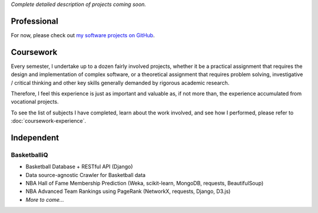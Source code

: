 .. title: Projects
.. slug: projects
.. date: 2015-04-02 00:36:28 UTC+11:00
.. tags: 
.. category: 
.. link: 
.. description: 
.. type: text

*Complete detailed description of projects coming soon.*

Professional
============

For now, please check out `my software projects on GitHub <https://github.com/ltiao>`_.

Coursework
==========

Every semester, I undertake up to a dozen fairly involved projects, 
whether it be a practical assignment that requires the design and 
implementation of complex software, or a theoretical assignment 
that requires problem solving, investigative / critical thinking 
and other key skills generally demanded by rigorous academic research.

Therefore, I feel this experience is just as important and valuable as, 
if not more than, the experience accumulated from vocational projects.

To see the list of subjects I have completed, learn about the work
involved, and see how I performed, please refer to :doc:`coursework-experience`.

Independent
===========

BasketballiQ
------------

* Basketball Database + RESTful API (Django)
* Data source-agnostic Crawler for Basketball data
* NBA Hall of Fame Membership Prediction (Weka, scikit-learn, MongoDB, requests, BeautifulSoup)
* NBA Advanced Team Rankings using PageRank (NetworkX, requests, Django, D3.js)
* *More to come...*
